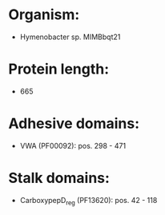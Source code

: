 * Organism:
- Hymenobacter sp. MIMBbqt21
* Protein length:
- 665
* Adhesive domains:
- VWA (PF00092): pos. 298 - 471
* Stalk domains:
- CarboxypepD_reg (PF13620): pos. 42 - 118

